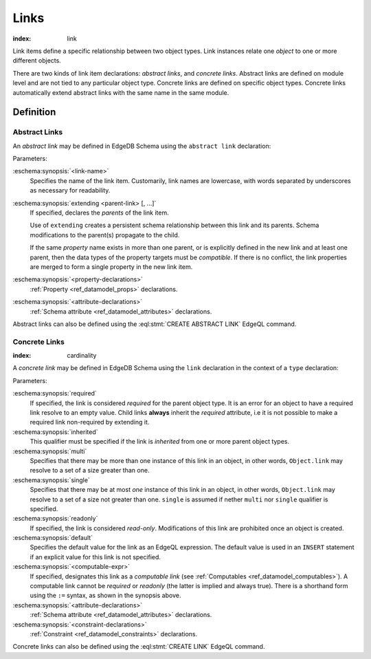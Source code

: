 .. _ref_datamodel_links:

=====
Links
=====

:index: link

Link items define a specific relationship between two object types.  Link
instances relate one *object* to one or more different objects.

There are two kinds of link item declarations: *abstract links*,
and *concrete links*.  Abstract links are defined on module level and are not
tied to any particular object type.  Concrete links are defined on specific
object types.  Concrete links automatically extend abstract links with the
same name in the same module.


Definition
==========

Abstract Links
--------------

An *abstract link* may be defined in EdgeDB Schema using the ``abstract link``
declaration:

.. eschema:synopsis::

    abstract link <link_name> [ extending [(] <parent-link> [, ...] [)]]:
        [ <property-declarations> ]
        [ <attribute-declarations> ]

Parameters:

:eschema:synopsis:`<link-name>`
    Specifies the name of the link item.  Customarily, link names
    are lowercase, with words separated by underscores as necessary for
    readability.

:eschema:synopsis:`extending <parent-link> [, ...]`
    If specified, declares the *parents* of the link item.

    Use of ``extending`` creates a persistent schema relationship
    between this link and its parents.  Schema modifications
    to the parent(s) propagate to the child.

    If the same *property* name exists in more than one parent, or
    is explicitly defined in the new link and at least one parent,
    then the data types of the property targets must be *compatible*.
    If there is no conflict, the link properties are merged to form a
    single property in the new link item.

:eschema:synopsis:`<property-declarations>`
    :ref:`Property <ref_datamodel_props>` declarations.

:eschema:synopsis:`<attribute-declarations>`
    :ref:`Schema attribute <ref_datamodel_attributes>` declarations.


Abstract links can also be defined using the :eql:stmt:`CREATE ABSTRACT LINK`
EdgeQL command.


.. _ref_datamodel_links_concrete:

Concrete Links
--------------

:index: cardinality

A *concrete link* may be defined in EdgeDB Schema using the ``link``
declaration in the context of a ``type`` declaration:

.. eschema:synopsis::

    type <TypeName>:
        [required] [inherited] [{multi | single}] link <link-name> -> <type>:
            [ expr := <computable-expr> ]
            [ default := <default-expr> ]
            [ readonly := {true | false} ]
            [ <attribute-declarations> ]
            [ <constraint-declarations> ]

    # shorthand form for computable link declaration:

    type <TypeName>:
        [inherited] [{multi | single}] link <link-name> := <computable-expr>


Parameters:

:eschema:synopsis:`required`
    If specified, the link is considered *required* for the parent
    object type.  It is an error for an object to have a required
    link resolve to an empty value.  Child links **always** inherit
    the *required* attribute, i.e it is not possible to make a
    required link non-required by extending it.

:eschema:synopsis:`inherited`
    This qualifier must be specified if the link is *inherited* from
    one or more parent object types.

:eschema:synopsis:`multi`
    Specifies that there may be more than one instance of this link
    in an object, in other words, ``Object.link`` may resolve to a set
    of a size greater than one.

:eschema:synopsis:`single`
    Specifies that there may be at most *one* instance of this link
    in an object, in other words, ``Object.link`` may resolve to a set
    of a size not greater than one.  ``single`` is assumed if nether
    ``multi`` nor ``single`` qualifier is specified.

:eschema:synopsis:`readonly`
    If specified, the link is considered *read-only*.  Modifications
    of this link are prohibited once an object is created.

:eschema:synopsis:`default`
    Specifies the default value for the link as an EdgeQL expression.
    The default value is used in an ``INSERT`` statement if an explicit
    value for this link is not specified.

:eschema:synopsis:`<computable-expr>`
    If specified, designates this link as a *computable link*
    (see :ref:`Computables <ref_datamodel_computables>`).  A computable
    link cannot be *required* or *readonly* (the latter is implied and
    always true).  There is a shorthand form using the ``:=`` syntax,
    as shown in the synopsis above.

:eschema:synopsis:`<attribute-declarations>`
    :ref:`Schema attribute <ref_datamodel_attributes>` declarations.

:eschema:synopsis:`<constraint-declarations>`
    :ref:`Constraint <ref_datamodel_constraints>` declarations.


Concrete links can also be defined using the
:eql:stmt:`CREATE LINK` EdgeQL command.
